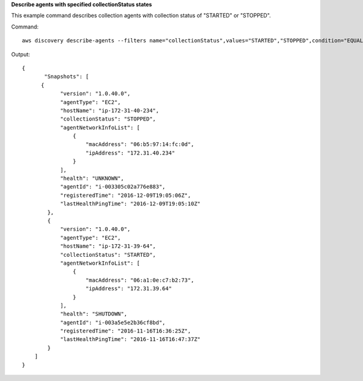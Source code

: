 **Describe agents with specified collectionStatus states**

This example command describes collection agents with collection status of "STARTED" or "STOPPED".

Command::

  aws discovery describe-agents --filters name="collectionStatus",values="STARTED","STOPPED",condition="EQUALS" --max-results 3

Output::

  {
         "Snapshots": [
  	{
              "version": "1.0.40.0",
              "agentType": "EC2",
              "hostName": "ip-172-31-40-234",
              "collectionStatus": "STOPPED",
              "agentNetworkInfoList": [
                  {
                      "macAddress": "06:b5:97:14:fc:0d",
                      "ipAddress": "172.31.40.234"
                  }
              ],
              "health": "UNKNOWN",
              "agentId": "i-003305c02a776e883",
              "registeredTime": "2016-12-09T19:05:06Z",
              "lastHealthPingTime": "2016-12-09T19:05:10Z"
          },
          {
              "version": "1.0.40.0",
              "agentType": "EC2",
              "hostName": "ip-172-31-39-64",
              "collectionStatus": "STARTED",
              "agentNetworkInfoList": [
                  {
                      "macAddress": "06:a1:0e:c7:b2:73",
                      "ipAddress": "172.31.39.64"
                  }
              ],
              "health": "SHUTDOWN",
              "agentId": "i-003a5e5e2b36cf8bd",
              "registeredTime": "2016-11-16T16:36:25Z",
              "lastHealthPingTime": "2016-11-16T16:47:37Z"
          }
      ]
  }
